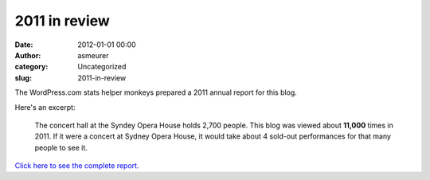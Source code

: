 2011 in review
##############
:date: 2012-01-01 00:00
:author: asmeurer
:category: Uncategorized
:slug: 2011-in-review

The WordPress.com stats helper monkeys prepared a 2011 annual report for
this blog.

.. raw:: html

   <div style="background:url('/wp-content/mu-plugins/annual-reports/img/emailteaser.jpg') no-repeat center center;height:300px;">

.. raw:: html

   </div>

Here's an excerpt:

    The concert hall at the Syndey Opera House holds 2,700 people. This
    blog was viewed about **11,000** times in 2011. If it were a concert
    at Sydney Opera House, it would take about 4 sold-out performances
    for that many people to see it.

`Click here to see the complete report.`_

.. _Click here to see the complete report.: /2011/annual-report/
